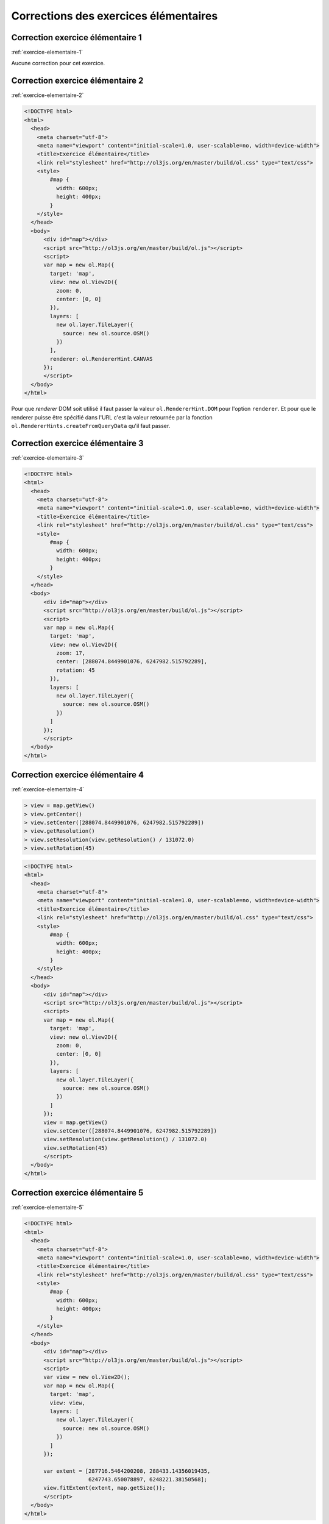 Corrections des exercices élémentaires
--------------------------------------


.. _correction-exercice-elementaire-1:

Correction exercice élémentaire 1
~~~~~~~~~~~~~~~~~~~~~~~~~~~~~~~~~

:ref:`exercice-elementaire-1`

Aucune correction pour cet exercice.


.. _correction-exercice-elementaire-2:

Correction exercice élémentaire 2
~~~~~~~~~~~~~~~~~~~~~~~~~~~~~~~~~

:ref:`exercice-elementaire-2`

.. code-block:: html

    <!DOCTYPE html>
    <html>
      <head>
        <meta charset="utf-8">
        <meta name="viewport" content="initial-scale=1.0, user-scalable=no, width=device-width">
        <title>Exercice élémentaire</title>
        <link rel="stylesheet" href="http://ol3js.org/en/master/build/ol.css" type="text/css">
        <style>
            #map {
              width: 600px;
              height: 400px;
            }
        </style>
      </head>
      <body>
          <div id="map"></div>
          <script src="http://ol3js.org/en/master/build/ol.js"></script>
          <script>
          var map = new ol.Map({
            target: 'map',
            view: new ol.View2D({
              zoom: 0,
              center: [0, 0]
            }),
            layers: [
              new ol.layer.TileLayer({
                source: new ol.source.OSM()
              })
            ],
            renderer: ol.RendererHint.CANVAS
          });
          </script>
      </body>
    </html>

Pour que *renderer* DOM soit utilisé il faut passer la valeur
``ol.RendererHint.DOM`` pour l'option ``renderer``. Et pour que
le renderer puisse être spécifié dans l'URL c'est la valeur retournée
par la fonction ``ol.RendererHints.createFromQueryData`` qu'il faut
passer.


.. _correction-exercice-elementaire-3:

Correction exercice élémentaire 3
~~~~~~~~~~~~~~~~~~~~~~~~~~~~~~~~~

:ref:`exercice-elementaire-3`

.. code-block:: html

    <!DOCTYPE html>
    <html>
      <head>
        <meta charset="utf-8">
        <meta name="viewport" content="initial-scale=1.0, user-scalable=no, width=device-width">
        <title>Exercice élémentaire</title>
        <link rel="stylesheet" href="http://ol3js.org/en/master/build/ol.css" type="text/css">
        <style>
            #map {
              width: 600px;
              height: 400px;
            }
        </style>
      </head>
      <body>
          <div id="map"></div>
          <script src="http://ol3js.org/en/master/build/ol.js"></script>
          <script>
          var map = new ol.Map({
            target: 'map',
            view: new ol.View2D({
              zoom: 17,
              center: [288074.8449901076, 6247982.515792289],
              rotation: 45
            }),
            layers: [
              new ol.layer.TileLayer({
                source: new ol.source.OSM()
              })
            ]
          });
          </script>
      </body>
    </html>



.. _correction-exercice-elementaire-4:

Correction exercice élémentaire 4
~~~~~~~~~~~~~~~~~~~~~~~~~~~~~~~~~

:ref:`exercice-elementaire-4`

.. code-block:: javascript

    > view = map.getView()
    > view.getCenter()
    > view.setCenter([288074.8449901076, 6247982.515792289])
    > view.getResolution()
    > view.setResolution(view.getResolution() / 131072.0)
    > view.setRotation(45)

.. code-block:: html

    <!DOCTYPE html>
    <html>
      <head>
        <meta charset="utf-8">
        <meta name="viewport" content="initial-scale=1.0, user-scalable=no, width=device-width">
        <title>Exercice élémentaire</title>
        <link rel="stylesheet" href="http://ol3js.org/en/master/build/ol.css" type="text/css">
        <style>
            #map {
              width: 600px;
              height: 400px;
            }
        </style>
      </head>
      <body>
          <div id="map"></div>
          <script src="http://ol3js.org/en/master/build/ol.js"></script>
          <script>
          var map = new ol.Map({
            target: 'map',
            view: new ol.View2D({
              zoom: 0,
              center: [0, 0]
            }),
            layers: [
              new ol.layer.TileLayer({
                source: new ol.source.OSM()
              })
            ]
          });
          view = map.getView()
          view.setCenter([288074.8449901076, 6247982.515792289])
          view.setResolution(view.getResolution() / 131072.0)
          view.setRotation(45)
          </script>
      </body>
    </html>


.. _correction-exercice-elementaire-5:

Correction exercice élémentaire 5
~~~~~~~~~~~~~~~~~~~~~~~~~~~~~~~~~

:ref:`exercice-elementaire-5`

.. code-block:: html

    <!DOCTYPE html>
    <html>
      <head>
        <meta charset="utf-8">
        <meta name="viewport" content="initial-scale=1.0, user-scalable=no, width=device-width">
        <title>Exercice élémentaire</title>
        <link rel="stylesheet" href="http://ol3js.org/en/master/build/ol.css" type="text/css">
        <style>
            #map {
              width: 600px;
              height: 400px;
            }
        </style>
      </head>
      <body>
          <div id="map"></div>
          <script src="http://ol3js.org/en/master/build/ol.js"></script>
          <script>
          var view = new ol.View2D();
          var map = new ol.Map({
            target: 'map',
            view: view,
            layers: [
              new ol.layer.TileLayer({
                source: new ol.source.OSM()
              })
            ]
          });

          var extent = [287716.5464200208, 288433.14356019435,
                        6247743.650078897, 6248221.38150568];
          view.fitExtent(extent, map.getSize());
          </script>
      </body>
    </html>

La fonction ``fitExtent`` a besoin de connaître les dimensions de la carte en
pixels pour être capable de recentrer la vue sur une étendue donnée. La vue est
en effet complétement déterminée par un centre, une résolution et une rotation,
et elle n'a aucune connaissance des dimensions du rectangle d'affichange dans
la page. Dans ces conditions, si on ne lui passe pas des dimensions (largeur et
hauteur en pixels), il ne lui est pas possible de recentrer la vue sur une
étendue géographique.


.. _correction-exercice-elementaire-6:

Correction exercice élémentaire 6
~~~~~~~~~~~~~~~~~~~~~~~~~~~~~~~~~

:ref:`exercice-elementaire-6`

.. code-block:: html

    <!DOCTYPE html>
    <html>
      <head>
        <meta charset="utf-8">
        <meta name="viewport" content="initial-scale=1.0, user-scalable=no, width=device-width">
        <title>Exercice élémentaire</title>
        <link rel="stylesheet" href="http://ol3js.org/en/master/build/ol.css" type="text/css">
        <style>
            #map {
              width: 600px;
              height: 400px;
            }
        </style>
      </head>
      <body>
          <div id="map"></div>
          <script src="http://ol3js.org/en/master/build/ol.js"></script>
          <script>
          var map = new ol.Map({
            target: 'map',
            view: new ol.View2D({
              zoom: 17,
              center: [288074.8449901076, 6247982.515792289]
            }),
            layers: [
              new ol.layer.TileLayer({
                source: new ol.source.OSM({
                  attributions: [
                    new ol.Attribution(
                      '<a href="http://www.opencyclemap.org/">OpenCycleMap</a>'),
                    ol.source.OSM.DATA_ATTRIBUTION
                  ],
                  url: 'http://{a-c}.tile3.opencyclemap.org/landscape/{z}/{x}/{y}.png',
                })
              })
            ],
            renderer: ol.RendererHint.CANVAS
          });
          </script>
      </body>
    </html>


.. _correction-exercice-elementaire-7:

Correction exercice élémentaire 7
~~~~~~~~~~~~~~~~~~~~~~~~~~~~~~~~~

:ref:`exercice-elementaire-7`

.. code-block:: html

    <!DOCTYPE html>
    <html>
      <head>
        <meta charset="utf-8">
        <meta name="viewport" content="initial-scale=1.0, user-scalable=no, width=device-width">
        <title>Exercice élémentaire</title>
        <link rel="stylesheet" href="http://ol3js.org/en/master/build/ol.css" type="text/css">
        <style>
            #map {
              width: 600px;
              height: 400px;
            }
        </style>
      </head>
      <body>
          <div id="map"></div>
          <script src="http://ol3js.org/en/master/build/ol.js"></script>
          <script>
          var map = new ol.Map({
            target: 'map',
            view: new ol.View2D({
              zoom: 0,
              center: [0, 0]
            }),
            layers: [
              new ol.layer.TileLayer({
                source: new ol.source.OSM(),
                brightness: 0.1,
                contrast: 1.625,
                hue: -1.25,
                opacity: 0.5,
                saturation: 5
              })
            ]
          });
          </script>
      </body>
    </html>

Il est important de noter ici que les paramètres d'affichage (``opacity``,
etc.) sont des paramètres de l'objet ``Layer``, et non de l'objet ``Source``.
La source ne concerne que les données elles mêmes, et pas la façon dont ces
données sont affichées.

Pour changer la visibilité de la couche dans la console :

.. code-block:: javascript

    > layerCollection = map.getLayers()
    > osmLayer = layerCollection.getAt(0)
    > osmLayer.setVisible(!osmLayer.getVisible())
    > osmLayer.setVisible(!osmLayer.getVisible())

``osmLayer.getVisible()`` retourne un booléen (``true`` ou ``false``).
``osmLayer.setVisible(!osmLayer.getVisible())`` permet donc d'inverser la
visibilité.


.. _correction-exercice-elementaire-8:

Correction exercice élémentaire 8
~~~~~~~~~~~~~~~~~~~~~~~~~~~~~~~~~

:ref:`exercice-elementaire-8`

Dans la console :

.. code-block:: javascript

    > ol.proj.transform(map.getView().getCenter(), 'EPSG:3857', 'EPSG:4326')

.. code-block:: html

    <!DOCTYPE html>
    <html>
      <head>
        <meta charset="utf-8">
        <meta name="viewport" content="initial-scale=1.0, user-scalable=no, width=device-width">
        <title>Exercice élémentaire</title>
        <link rel="stylesheet" href="http://ol3js.org/en/master/build/ol.css" type="text/css">
        <style>
            #map {
              width: 600px;
              height: 400px;
            }
        </style>
      </head>
      <body>
          <div id="map"></div>
          <script src="http://ol3js.org/en/master/build/ol.js"></script>
          <script>
          var center = ol.proj.transform(
            [2.5878203, 48.8413379], 'EPSG:4326', 'EPSG:3857');
          var map = new ol.Map({
            target: 'map',
            view: new ol.View2D({
              zoom: 17,
              center: center
            }),
            layers: [
              new ol.layer.TileLayer({
                source: new ol.source.OSM()
              })
            ]
          });
          </script>
      </body>
    </html>


.. _correction-exercice-elementaire-9:

Correction exercice élémentaire 9
~~~~~~~~~~~~~~~~~~~~~~~~~~~~~~~~~

:ref:`exercice-elementaire-9`

Si rien concernant les *controls* n'est spécifié dans l'objet d'options passé
au constructeur ``ol.Map`` alors ``ol.Map`` crèe trois *controls* (les
*controls* par défaut) : ``ol.control.Attribution``, ``ol.control.Logo``, et
``ol.control.Zoom``.

.. code-block:: html

    <!DOCTYPE html>
    <html>
      <head>
        <meta charset="utf-8">
        <meta name="viewport" content="initial-scale=1.0, user-scalable=no, width=device-width">
        <title>Exercice élémentaire</title>
        <link rel="stylesheet" href="http://ol3js.org/en/master/build/ol.css" type="text/css">
        <style>
            #map {
              width: 600px;
              height: 400px;
            }
        </style>
      </head>
      <body>
          <div id="map"></div>
          <script src="http://ol3js.org/en/master/build/ol.js"></script>
          <script>
          var map = new ol.Map({
            target: 'map',
            view: new ol.View2D({
              zoom: 0,
              center: [0, 0]
            }),
            layers: [
              new ol.layer.TileLayer({
                source: new ol.source.OSM()
              })
            ],
            controls: ol.control.defaults({}, [
              new ol.control.ScaleLine({
                units: ol.control.ScaleLineUnits.IMPERIAL
              })
            ])
          });
          </script>
      </body>
    </html>


.. _correction-exercice-elementaire-10:

Correction exercice élémentaire 10
~~~~~~~~~~~~~~~~~~~~~~~~~~~~~~~~~~

:ref:`exercice-elementaire-10`

.. code-block:: html

    <!DOCTYPE html>
    <html>
      <head>
        <meta charset="utf-8">
        <meta name="viewport" content="initial-scale=1.0, user-scalable=no, width=device-width">
        <title>Exercice élémentaire</title>
        <link rel="stylesheet" href="http://ol3js.org/en/master/build/ol.css" type="text/css">
        <style>
            #map {
              width: 600px;
              height: 400px;
            }
        </style>
      </head>
      <body>
          <div id="map"></div>
          <script src="http://ol3js.org/en/master/build/ol.js"></script>
          <script>
          var map = new ol.Map({
            target: 'map',
            view: new ol.View2D({
              zoom: 0,
              center: [0, 0]
            }),
            layers: [
              new ol.layer.TileLayer({
                source: new ol.source.OSM()
              })
            ],
            interactions: ol.interaction.defaults({}, [
              new ol.interaction.DragRotateAndZoom()
            ])
          });
          </script>
      </body>
    </html>

